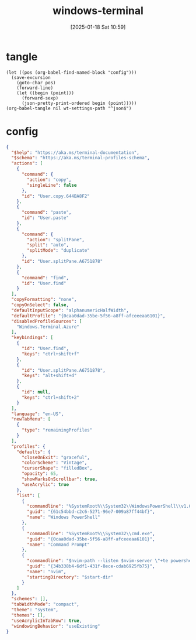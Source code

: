 #+title:      windows-terminal
#+date:       [2025-01-18 Sat 10:59]
#+filetags:   :windows:
#+identifier: 20250118T105916
#+property: header-args:elisp :var wt-settings-path=(substitute-in-file-name "$LOCALAPPDATA/Packages/Microsoft.WindowsTerminal_8wekyb3d8bbwe/LocalState/settings.json")

* tangle
#+begin_src elisp
(let ((pos (org-babel-find-named-block "config")))
  (save-excursion
    (goto-char pos)
    (forward-line)
    (let ((begin (point)))
      (forward-sexp)
      (json-pretty-print-ordered begin (point)))))
(org-babel-tangle nil wt-settings-path "^json$")
#+end_src

* config
:PROPERTIES:
:CUSTOM_ID: 2cfb18d0-fbfe-43d3-b1ff-6498eba627d3
:END:
#+name: config
#+header: :var nvim-path=(executable-find "nvim") nvim-server=(concat zr-viper-default-nvim-server)
#+begin_src json :var start-dir=(subst-char-in-string ?\\ ?/ (getenv "USERPROFILE"))
{
  "$help": "https://aka.ms/terminal-documentation",
  "$schema": "https://aka.ms/terminal-profiles-schema",
  "actions": [
    {
      "command": {
        "action": "copy",
        "singleLine": false
      },
      "id": "User.copy.644BA8F2"
    },
    {
      "command": "paste",
      "id": "User.paste"
    },
    {
      "command": {
        "action": "splitPane",
        "split": "auto",
        "splitMode": "duplicate"
      },
      "id": "User.splitPane.A6751878"
    },
    {
      "command": "find",
      "id": "User.find"
    }
  ],
  "copyFormatting": "none",
  "copyOnSelect": false,
  "defaultInputScope": "alphanumericHalfWidth",
  "defaultProfile": "{0caa0dad-35be-5f56-a8ff-afceeeaa6101}",
  "disabledProfileSources": [
    "Windows.Terminal.Azure"
  ],
  "keybindings": [
    {
      "id": "User.find",
      "keys": "ctrl+shift+f"
    },
    {
      "id": "User.splitPane.A6751878",
      "keys": "alt+shift+d"
    },
    {
      "id": null,
      "keys": "ctrl+shift+2"
    }
  ],
  "language": "en-US",
  "newTabMenu": [
    {
      "type": "remainingProfiles"
    }
  ],
  "profiles": {
    "defaults": {
      "closeOnExit": "graceful",
      "colorScheme": "Vintage",
      "cursorShape": "filledBox",
      "opacity": 65,
      "showMarksOnScrollbar": true,
      "useAcrylic": true
    },
    "list": [
      {
        "commandline": "%SystemRoot%\\System32\\WindowsPowerShell\\v1.0\\powershell.exe",
        "guid": "{61c54bbd-c2c6-5271-96e7-009a87ff44bf}",
        "name": "Windows PowerShell"
      },
      {
        "commandline": "%SystemRoot%\\System32\\cmd.exe",
        "guid": "{0caa0dad-35be-5f56-a8ff-afceeeaa6101}",
        "name": "Command Prompt"
      },
      {
        "commandline": "$nvim-path --listen $nvim-server \"+te powershell\" +star",
        "guid": "{34b338b4-6df1-431f-8ece-cdab6925fb75}",
        "name": "nvim",
        "startingDirectory": "$start-dir"
      }
    ]
  },
  "schemes": [],
  "tabWidthMode": "compact",
  "theme": "system",
  "themes": [],
  "useAcrylicInTabRow": true,
  "windowingBehavior": "useExisting"
}
#+end_src
